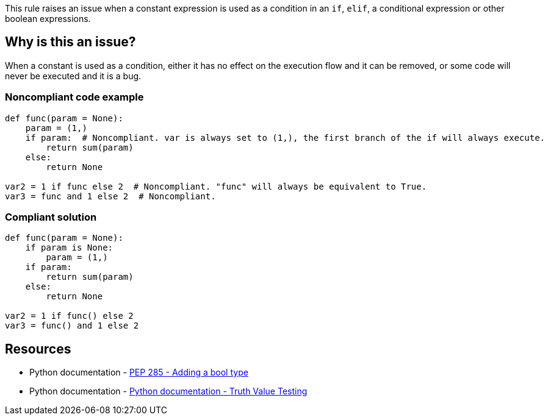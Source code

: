 This rule raises an issue when a constant expression is used as a condition in an ``++if++``, ``++elif++``, a conditional expression or other boolean expressions.

== Why is this an issue?

When a constant is used as a condition, either it has no effect on the execution flow and it can be removed, or some code will never be executed and it is a bug.


=== Noncompliant code example

[source,text,diff-id=1,diff-type=noncompliant]
----
def func(param = None):
    param = (1,)
    if param:  # Noncompliant. var is always set to (1,), the first branch of the if will always execute.
        return sum(param)
    else:
        return None

var2 = 1 if func else 2  # Noncompliant. "func" will always be equivalent to True.
var3 = func and 1 else 2  # Noncompliant.
----


=== Compliant solution

[source,text,diff-id=1,diff-type=compliant]
----
def func(param = None):
    if param is None:
        param = (1,)
    if param:
        return sum(param)
    else:
        return None

var2 = 1 if func() else 2
var3 = func() and 1 else 2
----


== Resources

* Python documentation - https://www.python.org/dev/peps/pep-0285/[PEP 285 - Adding a bool type]
* Python documentation - https://docs.python.org/3/library/stdtypes.html#truth-value-testing[Python documentation - Truth Value Testing]

